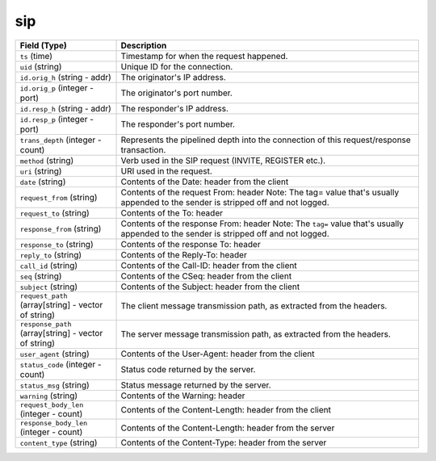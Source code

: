 sip
---
.. list-table::
   :header-rows: 1
   :class: longtable
   :widths: 1 3

   * - Field (Type)
     - Description

   * - ``ts`` (time)
     - Timestamp for when the request happened.

   * - ``uid`` (string)
     - Unique ID for the connection.

   * - ``id.orig_h`` (string - addr)
     - The originator's IP address.

   * - ``id.orig_p`` (integer - port)
     - The originator's port number.

   * - ``id.resp_h`` (string - addr)
     - The responder's IP address.

   * - ``id.resp_p`` (integer - port)
     - The responder's port number.

   * - ``trans_depth`` (integer - count)
     - Represents the pipelined depth into the connection of this
       request/response transaction.

   * - ``method`` (string)
     - Verb used in the SIP request (INVITE, REGISTER etc.).

   * - ``uri`` (string)
     - URI used in the request.

   * - ``date`` (string)
     - Contents of the Date: header from the client

   * - ``request_from`` (string)
     - Contents of the request From: header
       Note: The tag= value that's usually appended to the sender
       is stripped off and not logged.

   * - ``request_to`` (string)
     - Contents of the To: header

   * - ``response_from`` (string)
     - Contents of the response From: header
       Note: The ``tag=`` value that's usually appended to the sender
       is stripped off and not logged.

   * - ``response_to`` (string)
     - Contents of the response To: header

   * - ``reply_to`` (string)
     - Contents of the Reply-To: header

   * - ``call_id`` (string)
     - Contents of the Call-ID: header from the client

   * - ``seq`` (string)
     - Contents of the CSeq: header from the client

   * - ``subject`` (string)
     - Contents of the Subject: header from the client

   * - ``request_path`` (array[string] - vector of string)
     - The client message transmission path, as extracted from the headers.

   * - ``response_path`` (array[string] - vector of string)
     - The server message transmission path, as extracted from the headers.

   * - ``user_agent`` (string)
     - Contents of the User-Agent: header from the client

   * - ``status_code`` (integer - count)
     - Status code returned by the server.

   * - ``status_msg`` (string)
     - Status message returned by the server.

   * - ``warning`` (string)
     - Contents of the Warning: header

   * - ``request_body_len`` (integer - count)
     - Contents of the Content-Length: header from the client

   * - ``response_body_len`` (integer - count)
     - Contents of the Content-Length: header from the server

   * - ``content_type`` (string)
     - Contents of the Content-Type: header from the server
